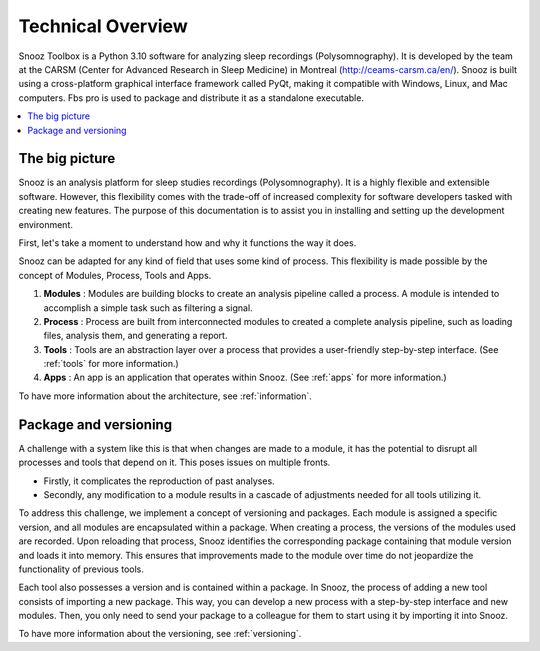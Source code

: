 .. _technical_overview:

Technical Overview
==================

Snooz Toolbox is a Python 3.10 software for analyzing sleep recordings (Polysomnography). 
It is developed by the team at the CARSM (Center for Advanced Research in Sleep Medicine) in Montreal (http://ceams-carsm.ca/en/). 
Snooz is built using a cross-platform graphical interface framework called PyQt, making it compatible with Windows, Linux, and Mac computers. 
Fbs pro is used to package and distribute it as a standalone executable.

.. contents::
   :local:

The big picture
-----------------
Snooz is an analysis platform for sleep studies recordings (Polysomnography). 
It is a highly flexible and extensible software. 
However, this flexibility comes with the trade-off of increased complexity for software developers tasked with creating new features. 
The purpose of this documentation is to assist you in installing and setting up the development environment.

First, let's take a moment to understand how and why it functions the way it does.

Snooz can be adapted for any kind of field that uses some kind of process. 
This flexibility is made possible by the concept of Modules, Process, Tools and Apps.

1. **Modules** : Modules are building blocks to create an analysis pipeline called a process. A module is intended to accomplish a simple task such as filtering a signal.

2. **Process** : Process are built from interconnected modules to created a complete analysis pipeline, such as loading files, analysis them, and generating a report.

3. **Tools** : Tools are an abstraction layer over a process that provides a user-friendly step-by-step interface. (See :ref:`tools` for more information.)

4. **Apps** : An app is an application that operates within Snooz. (See :ref:`apps` for more information.)

To have more information about the architecture, see :ref:`information`.

Package and versioning
------------------------------
A challenge with a system like this is that when changes are made to a module, it has the potential to disrupt all processes and tools that depend on it. 
This poses issues on multiple fronts. 

* Firstly, it complicates the reproduction of past analyses. 
* Secondly, any modification to a module results in a cascade of adjustments needed for all tools utilizing it.

To address this challenge, we implement a concept of versioning and packages. 
Each module is assigned a specific version, and all modules are encapsulated within a package. 
When creating a process, the versions of the modules used are recorded. 
Upon reloading that process, Snooz identifies the corresponding package containing that module version and loads it into memory. 
This ensures that improvements made to the module over time do not jeopardize the functionality of previous tools.

Each tool also possesses a version and is contained within a package. 
In Snooz, the process of adding a new tool consists of importing a new package. 
This way, you can develop a new process with a step-by-step interface and new modules. 
Then, you only need to send your package to a colleague for them to start using it by importing it into Snooz.

To have more information about the versioning, see :ref:`versioning`.